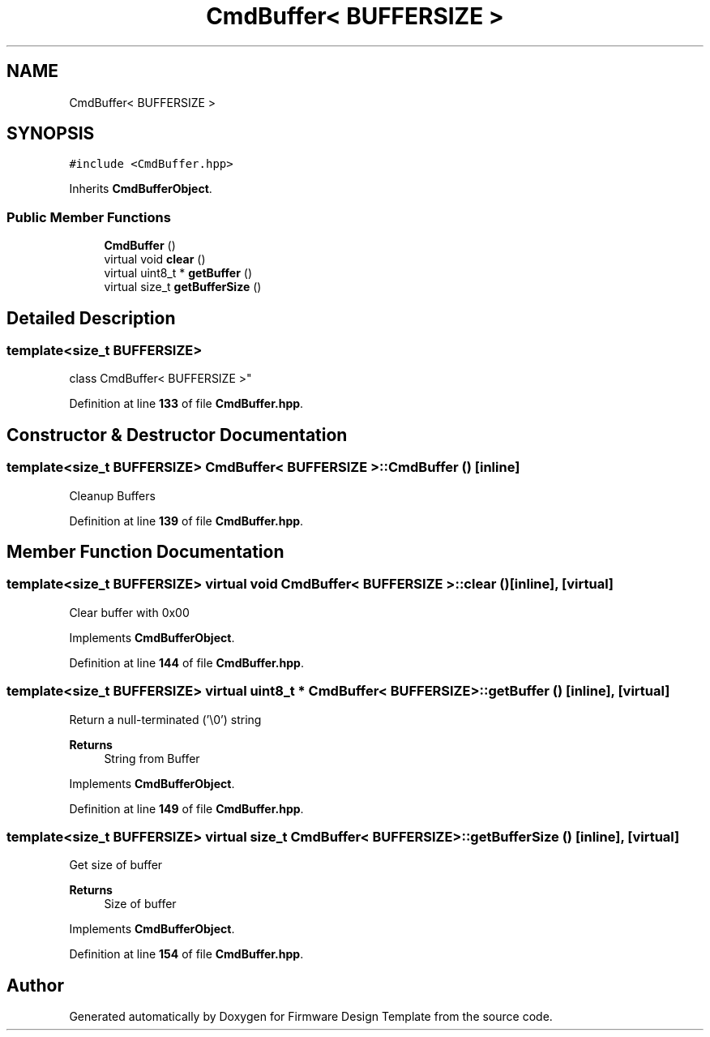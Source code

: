 .TH "CmdBuffer< BUFFERSIZE >" 3 "Tue May 24 2022" "Version 0.2" "Firmware Design Template" \" -*- nroff -*-
.ad l
.nh
.SH NAME
CmdBuffer< BUFFERSIZE >
.SH SYNOPSIS
.br
.PP
.PP
\fC#include <CmdBuffer\&.hpp>\fP
.PP
Inherits \fBCmdBufferObject\fP\&.
.SS "Public Member Functions"

.in +1c
.ti -1c
.RI "\fBCmdBuffer\fP ()"
.br
.ti -1c
.RI "virtual void \fBclear\fP ()"
.br
.ti -1c
.RI "virtual uint8_t * \fBgetBuffer\fP ()"
.br
.ti -1c
.RI "virtual size_t \fBgetBufferSize\fP ()"
.br
.in -1c
.SH "Detailed Description"
.PP 

.SS "template<size_t BUFFERSIZE>
.br
class CmdBuffer< BUFFERSIZE >"
.PP
Definition at line \fB133\fP of file \fBCmdBuffer\&.hpp\fP\&.
.SH "Constructor & Destructor Documentation"
.PP 
.SS "template<size_t BUFFERSIZE> \fBCmdBuffer\fP< BUFFERSIZE >\fB::CmdBuffer\fP ()\fC [inline]\fP"
Cleanup Buffers 
.PP
Definition at line \fB139\fP of file \fBCmdBuffer\&.hpp\fP\&.
.SH "Member Function Documentation"
.PP 
.SS "template<size_t BUFFERSIZE> virtual void \fBCmdBuffer\fP< BUFFERSIZE >::clear ()\fC [inline]\fP, \fC [virtual]\fP"
Clear buffer with 0x00 
.PP
Implements \fBCmdBufferObject\fP\&.
.PP
Definition at line \fB144\fP of file \fBCmdBuffer\&.hpp\fP\&.
.SS "template<size_t BUFFERSIZE> virtual uint8_t * \fBCmdBuffer\fP< BUFFERSIZE >::getBuffer ()\fC [inline]\fP, \fC [virtual]\fP"
Return a null-terminated ('\\0') string
.PP
\fBReturns\fP
.RS 4
String from Buffer 
.RE
.PP

.PP
Implements \fBCmdBufferObject\fP\&.
.PP
Definition at line \fB149\fP of file \fBCmdBuffer\&.hpp\fP\&.
.SS "template<size_t BUFFERSIZE> virtual size_t \fBCmdBuffer\fP< BUFFERSIZE >::getBufferSize ()\fC [inline]\fP, \fC [virtual]\fP"
Get size of buffer
.PP
\fBReturns\fP
.RS 4
Size of buffer 
.RE
.PP

.PP
Implements \fBCmdBufferObject\fP\&.
.PP
Definition at line \fB154\fP of file \fBCmdBuffer\&.hpp\fP\&.

.SH "Author"
.PP 
Generated automatically by Doxygen for Firmware Design Template from the source code\&.
